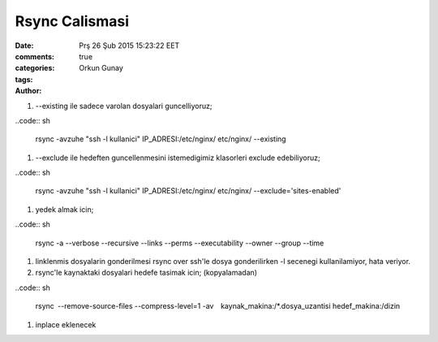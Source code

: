 ===============
Rsync Calismasi
===============

:date: Prş 26 Şub 2015 15:23:22 EET
:comments: true
:categories: 
:tags: 
:Author: Orkun Gunay


#. --existing ile sadece varolan dosyalari guncelliyoruz;

..code:: sh

    rsync -avzuhe "ssh -l kullanici" IP_ADRESI:/etc/nginx/ etc/nginx/ \
    --existing

#. --exclude ile hedeften guncellenmesini istemedigimiz klasorleri exclude
   edebiliyoruz;

..code:: sh

    rsync -avzuhe "ssh -l kullanici" IP_ADRESI:/etc/nginx/ etc/nginx/ \
    --exclude='sites-enabled'

#. yedek almak icin;

..code:: sh

    rsync -a --verbose --recursive --links --perms --executability \
    --owner --group --time

#. linklenmis dosyalarin gonderilmesi rsync over ssh'le dosya gonderilirken -l
   secenegi kullanilamiyor, hata veriyor.

#. rsync'le kaynaktaki dosyalari hedefe tasimak icin; (kopyalamadan) 

..code:: sh

    rsync --remove-source-files --compress-level=1 \
    -av  kaynak_makina:/*.dosya_uzantisi hedef_makina:/dizin

#. inplace eklenecek

